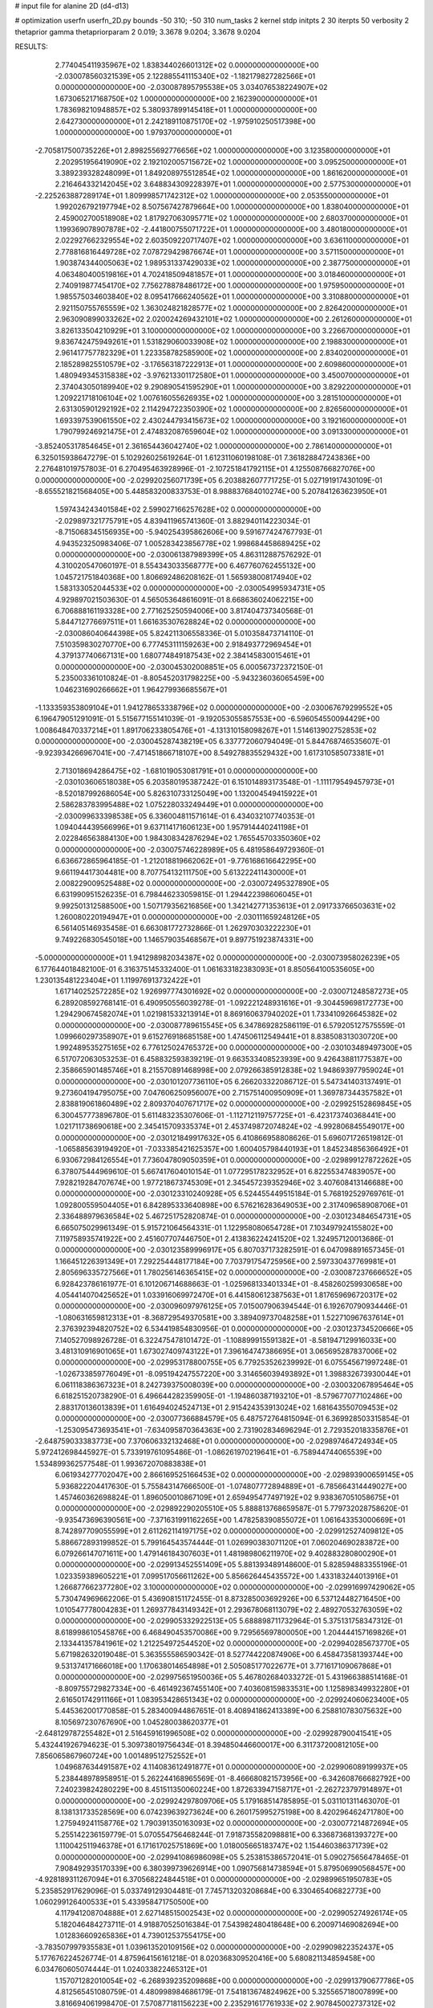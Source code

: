 # input file for alanine 2D (d4-d13)

# optimization
userfn       userfn_2D.py
bounds       -50 310; -50 310
num_tasks    2
kernel       stdp
initpts      2 30
iterpts      50
verbosity    2
thetaprior gamma
thetapriorparam 2 0.019; 3.3678 9.0204; 3.3678 9.0204



RESULTS:
  2.774045411935967E+02  1.838344026601312E+02  0.000000000000000E+00      -2.030078560321539E+05
  2.122885541115340E+02 -1.182179827282566E+01  0.000000000000000E+00      -2.030087895795538E+05
  3.034076538224907E+02  1.673065217168750E+02  1.000000000000000E+00       2.162390000000000E+01
  1.783698210948857E+02  5.380937899145418E+01  1.000000000000000E+00       2.642730000000000E+01
  2.242189110875170E+02 -1.975910250517398E+00  1.000000000000000E+00       1.979370000000000E+01
 -2.705817500735226E+01  2.898255692776656E+02  1.000000000000000E+00       3.123580000000000E+01
  2.202951956419090E+02  2.192102005715672E+02  1.000000000000000E+00       3.095250000000000E+01
  3.389239328248099E+01  1.849208975512854E+02  1.000000000000000E+00       1.861620000000000E+01
  2.216464332142045E+02  3.648834309228397E+01  1.000000000000000E+00       2.577530000000000E+01
 -2.225263887289174E+01  1.809998571742312E+02  1.000000000000000E+00       2.053550000000000E+01
  1.992026792197794E+02  8.507567427879664E+00  1.000000000000000E+00       1.838040000000000E+01
  2.459002700518908E+02  1.817927063095771E+02  1.000000000000000E+00       2.680370000000000E+01
  1.199369078907878E+02 -2.441800755071722E+01  1.000000000000000E+00       3.480180000000000E+01
  2.022927662329554E+02  2.603509220717407E+02  1.000000000000000E+00       3.636110000000000E+01
  2.778816816449728E+02  7.078729429876674E+01  1.000000000000000E+00       3.571150000000000E+01
  1.903874344005063E+02  1.989531337429033E+02  1.000000000000000E+00       2.387750000000000E+01
  4.063480400519816E+01  4.702418509481857E+01  1.000000000000000E+00       3.018460000000000E+01
  2.740919877454170E+02  7.756278878486172E+00  1.000000000000000E+00       1.975950000000000E+01
  1.985575034603840E+02  8.095417666240562E+01  1.000000000000000E+00       3.310880000000000E+01
  2.921150755765559E+02  1.363024821828577E+02  1.000000000000000E+00       2.826420000000000E+01
  2.963090899033262E+02  2.020024269432101E+02  1.000000000000000E+00       2.261260000000000E+01
  3.826133504210929E+01  3.100000000000000E+02  1.000000000000000E+00       3.226670000000000E+01
  9.836742475949261E+01  1.531829060033908E+02  1.000000000000000E+00       2.198830000000000E+01
  2.961417757782329E+01  1.223358782585900E+02  1.000000000000000E+00       2.834020000000000E+01
  2.185289825510579E+02 -3.176563187222913E+01  1.000000000000000E+00       2.609860000000000E+01
  1.480949345315838E+02 -3.976213301172580E+01  1.000000000000000E+00       3.450070000000000E+01
  2.374043050189940E+02  9.290890541595290E+01  1.000000000000000E+00       3.829220000000000E+01
  1.209221718106104E+02  1.007616055626935E+02  1.000000000000000E+00       3.281510000000000E+01
  2.631305901292192E+02  2.114294722350390E+02  1.000000000000000E+00       2.826560000000000E+01
  1.693397539061550E+02  2.430244793415673E+02  1.000000000000000E+00       3.192160000000000E+01
  1.790799246921475E+01  2.474832087659604E+02  1.000000000000000E+00       3.091330000000000E+01
 -3.852405317854645E+01  2.361654436042740E+02  1.000000000000000E+00       2.786140000000000E+01       6.325015938647279E-01  5.102926025619264E-01       1.612311060198108E-01  7.361828847243836E+00  2.276481019757803E-01  6.270495463928996E-01
 -2.107251841792115E+01  4.125508766827076E+00  0.000000000000000E+00      -2.029920256071739E+05       6.203882607771725E-01  5.027191917430109E-01      -8.655521821568405E+00  5.448583200833753E-01  8.988837684010274E+00  5.207841263623950E+01
  1.597434243401584E+02  2.599027166257628E+02  0.000000000000000E+00      -2.029897321775791E+05       4.839411965741360E-01  3.882940114223034E-01      -8.715068345156935E+00 -5.940254395862606E+00  9.591677424767793E-01  4.943523250983406E-07
  1.005283423856778E+02  1.998684458689425E+02  0.000000000000000E+00      -2.030061387989399E+05       4.863112887576292E-01  4.310020547060197E-01       8.554343033568777E+00  6.467760762455132E+00  1.045721751840368E+00  1.806692486208162E-01
  1.565938008174940E+02  1.583133052044533E+02  0.000000000000000E+00      -2.030054995934731E+05       4.929897021503630E-01  4.565053648616091E-01       8.668636024062215E+00  6.706888161193328E+00  2.771625250594006E+00  3.817404737340568E-01
  5.844712776697511E+01  1.661635307628824E+02  0.000000000000000E+00      -2.030086040644398E+05       5.824211306558336E-01  5.010358473714110E-01       7.510359830270770E+00  6.777453111159263E+00  2.918493772969454E+01  4.379137740667131E+00
  1.680774849187543E+02  2.384145830015461E+01  0.000000000000000E+00      -2.030045302008851E+05       6.000567372372150E-01  5.235003361010824E-01      -8.805452031798225E+00 -5.943236036065459E+00  1.046231690266662E+01  1.964279936685567E+01
 -1.133359353809104E+01  1.941278653338796E+02  0.000000000000000E+00      -2.030067679299552E+05       6.196479051291091E-01  5.515677155141039E-01      -9.192053055857553E+00 -6.596054550094429E+00  1.008648470337214E+01  1.891706233805476E+01
 -4.131310158098267E+01  1.514613902752853E+02  0.000000000000000E+00      -2.030045287438219E+05       6.337772060794049E-01  5.844768746535607E-01      -9.923934266967041E+00 -7.471451866718107E+00  8.549278835529432E+00  1.617310585073381E+01
  2.713018694286475E+02 -1.681019053081791E+01  0.000000000000000E+00      -2.030103606518038E+05       6.203580195387242E-01  6.151014893173548E-01      -1.111179549457973E+01 -8.520187992686054E+00  5.826310733125049E+00  1.132004549415922E+01
  2.586283783995488E+02  1.075228033249449E+01  0.000000000000000E+00      -2.030099633398538E+05       6.336004811571614E-01  6.434032107740353E-01       1.094044439566996E+01  9.637114171606123E+00  1.957914440241198E+01  2.022846563884130E+00
  1.984308342876294E+02  1.765545703350360E+02  0.000000000000000E+00      -2.030075746228989E+05       6.481958649729360E-01  6.636672865964185E-01      -1.212018819662062E+01 -9.776168616642295E+00  9.661194417304481E+00  8.707754132111750E+00
  5.613222411430000E+01  2.008229009525488E+02  0.000000000000000E+00      -2.030072495327890E+05       6.631990951526235E-01  6.798446233059815E-01       1.294422398606045E+01  9.992501312588500E+00  1.507179356216856E+00  1.342142771353613E+01
  2.091733766503631E+02  1.260080220194947E+01  0.000000000000000E+00      -2.030111659248126E+05       6.561405146935458E-01  6.663081772732866E-01       1.262970303222230E+01  9.749226830545018E+00  1.146579035468567E+01  9.897751923874331E+00
 -5.000000000000000E+01  1.941298982034387E+02  0.000000000000000E+00      -2.030073958026239E+05       6.177644018482100E-01  6.316375145332400E-01       1.061633182383093E+01  8.850564100535605E+00  1.230135481223404E+01  1.119976913732422E+01
  1.617140252572285E+02  1.926997774301692E+02  0.000000000000000E+00      -2.030071248587273E+05       6.289208592768141E-01  6.490950556039278E-01      -1.092221248931616E+01 -9.304459698172773E+00  1.294290674582074E+01  1.021981533213914E+01
  8.869160637940202E+01  1.733410926645382E+02  0.000000000000000E+00      -2.030087789615545E+05       6.347869282586119E-01  6.579205127575559E-01       1.099660297358907E+01  9.615276918685158E+00  1.474506112549441E+01  8.838508313030720E+00
  1.992489535275165E+02  6.776125024765372E+00  0.000000000000000E+00      -2.030103489497300E+05       6.517072063053253E-01  6.458832593839219E-01       9.663533408523939E+00  9.426438811775387E+00  2.358665901485746E+01  8.215570891468998E+00
  2.079266385912838E+02  1.948693977959024E+01  0.000000000000000E+00      -2.030101207736110E+05       6.266203322086712E-01  5.547341403137491E-01       9.273604194795075E+00  7.047606250956007E+00  2.715751400950909E+01  1.369787344357582E+01
  2.838819061860489E+02  2.809370407671717E+02  0.000000000000000E+00      -2.029925152869845E+05       6.300457773896780E-01  5.611483235307606E-01      -1.112712119757725E+01 -6.423173740368441E+00  1.021711738690618E+00  2.345415709335374E+01
  2.453749872074824E+02 -4.992806845549017E+00  0.000000000000000E+00      -2.030121849917632E+05       6.410866958808626E-01  5.696071726519812E-01      -1.065885639194920E+01 -7.033385421625357E+00  1.600405798440193E+01  1.845234856366492E+01
  6.930672984126554E+01  7.736047809050359E+01  0.000000000000000E+00      -2.029899127872262E+05       6.378075444969610E-01  5.667417604010154E-01       1.077295178232952E+01  6.822553474839057E+00  7.928219284707674E+00  1.977218673745309E+01
  2.345457239352946E+02  3.407608413146688E+00  0.000000000000000E+00      -2.030123310240928E+05       6.524455449515184E-01  5.768192529769761E-01       1.092800559504405E+01  6.842895333640898E+00  6.576216283649053E+00  2.317409658908706E+01
  2.336488979636584E+02  5.467251752820874E-01  0.000000000000000E+00      -2.030123484654731E+05       6.665075029961349E-01  5.915721064564331E-01       1.122958080654728E+01  7.103497924155802E+00  7.119758935741922E+00  2.451607707446750E+01
  2.413836224241520E+02  1.324957120013686E-01  0.000000000000000E+00      -2.030123589996917E+05       6.807037173282591E-01  6.047098891657345E-01       1.166451226391349E+01  7.292254448177184E+00  7.703791754725956E+00  2.597330437769981E+01
  2.805696335727566E+01  1.780256146365415E+02  0.000000000000000E+00      -2.030087237666652E+05       6.928423786161977E-01  6.101206714688663E-01      -1.025968133401334E+01 -8.458260259930658E+00  4.054414070425652E+01  1.033916069972470E+01
  6.441580612387563E+01  1.817659696720317E+02  0.000000000000000E+00      -2.030096097976125E+05       7.015007906394544E-01  6.192670790934446E-01      -1.080631659812313E+01 -8.368729549370581E+00  3.389409737048258E+01  1.522710967637614E+01
  2.376392394820752E+02  6.534419854830956E-01  0.000000000000000E+00      -2.030123734520666E+05       7.140527098926728E-01  6.322475478101472E-01      -1.108899915591382E+01 -8.581947129916033E+00  3.481310916901065E+01  1.673027409743122E+01
  7.396164747386695E+01  3.065695287837006E+02  0.000000000000000E+00      -2.029953178800755E+05       6.779253526239992E-01  6.075545671997248E-01      -1.026733859776049E+01 -8.095194247557220E+00  3.314656039493892E+01  1.398832673930044E+01
  6.061118386367323E+01  8.242739375008039E+00  0.000000000000000E+00      -2.030032067895464E+05       6.618251520738290E-01  6.496644282359905E-01      -1.194860387193210E+01 -8.579677077102486E+00  2.883170136013839E+01  1.616494024524713E+01
  2.915424353913024E+02  1.681643550709453E+02  0.000000000000000E+00      -2.030077366884579E+05       6.487572764815094E-01  6.369928503315854E-01      -1.253095473693541E+01 -7.634095870364363E+00  2.731902834696294E-01  2.729352018335876E+01
 -2.648759033383773E+00  7.370606332132468E+01  0.000000000000000E+00      -2.029897464724934E+05       5.972412698445927E-01  5.733919761095486E-01      -1.086261970219641E+01 -6.758944744065539E+00  1.534899362577548E-01  1.993672070883838E+01
  6.061934277702047E+00  2.866169525166453E+02  0.000000000000000E+00      -2.029893900659145E+05       5.936822204417630E-01  5.755843147666500E-01      -1.074807772894889E+01 -6.785664314449027E+00  1.457460362698824E-01  1.896050010867109E+01
  2.659495477497192E+02  9.938367051058675E+01  0.000000000000000E+00      -2.029892290205510E+05       5.888813768659587E-01  5.779732028758620E-01      -9.935473696390561E+00 -7.371631991162265E+00  1.478258390855072E+01  1.061643353000669E+01
  8.742897709055599E+01  2.611262114197175E+02  0.000000000000000E+00      -2.029912527409812E+05       5.886672893199852E-01  5.799164543574444E-01       1.026990383071120E+01  7.060204690283872E+00  6.079266147071611E+00  1.479146184307603E+01
  1.481989806211970E+02  9.402883280800290E+01  0.000000000000000E+00      -2.029913452551409E+05       5.881393489148600E-01  5.828594883355196E-01       1.023359389605221E+01  7.099517056611262E+00  5.856626445435572E+00  1.433183244013916E+01
  1.266877662377280E+02  3.100000000000000E+02  0.000000000000000E+00      -2.029916997429062E+05       5.730474969662206E-01  5.436908151172455E-01       8.873285003692926E+00  6.537124482716450E+00  1.010547778004283E+01  1.269377843149342E+01
  2.293678068113079E+02  2.489270532763059E+02  0.000000000000000E+00      -2.029905332922513E+05       5.688898711732964E-01  5.375131758347312E-01       8.618998610545876E+00  6.468490453570086E+00  9.729565697800050E+00  1.204444157169826E+01
  2.133441357841961E+02  1.212254972544520E+02  0.000000000000000E+00      -2.029940285673770E+05       5.671982632019048E-01  5.363555586590342E-01       8.527744220874906E+00  6.458473581393744E+00  9.531374171666018E+00  1.170638014654898E+01
  2.505085177022677E+01  3.771617109067868E+01  0.000000000000000E+00      -2.029975651950036E+05       5.467802684033272E-01  5.431966388514168E-01      -8.809755729827334E+00 -6.461492367455140E+00  7.403608159833531E+00  1.125898349932280E+01
  2.616501742911166E+01  1.083953428651343E+02  0.000000000000000E+00      -2.029924060623400E+05       5.445362001770858E-01  5.283400944867651E-01       8.408941862413389E+00  6.258810783075632E+00  8.105697230767690E+00  1.045280038620377E+01
 -2.648129787255482E+01  2.516459161996508E+02  0.000000000000000E+00      -2.029928790041541E+05       5.432441926794623E-01  5.309738019756434E-01       8.394850446600017E+00  6.311737200812105E+00  7.856065867960724E+00  1.001489512752552E+01
  1.049687634491587E+02  4.114083612491877E+01  0.000000000000000E+00      -2.029906089199937E+05       5.238448978958951E-01  5.262244168965569E-01      -8.466680821573956E+00 -6.342608766682792E+00  7.240239824280229E+00  8.451511350060224E+00
  1.872633947158717E+01 -2.262723797914897E+01  0.000000000000000E+00      -2.029924297809706E+05       5.179168514785895E-01  5.031101311463070E-01       8.138131733528569E+00  6.074239639273624E+00  6.260175995275198E+00  8.420296462471780E+00
  1.275949241158776E+02  1.790391350163093E+02  0.000000000000000E+00      -2.030077214872694E+05       5.255142236159779E-01  5.070554756468244E-01       7.918735582098881E+00  6.336873681393727E+00  1.110042511946378E+01  6.171617025751869E+00
  1.018005665183747E+02  1.154460386371739E+02  0.000000000000000E+00      -2.029941086986098E+05       5.253815386572041E-01  5.090275656478465E-01       7.908492935170339E+00  6.380399739626914E+00  1.090756814738594E+01  5.879506990568457E+00
 -4.928189311267094E+01  6.370568224844518E+01  0.000000000000000E+00      -2.029899651950783E+05       5.235852917629096E-01  5.033749129304481E-01       7.745713203208684E+00  6.330465406822773E+00  1.060299126400533E+01  5.433958471750500E+00
  4.117941208704888E+01  2.627148515002543E+02  0.000000000000000E+00      -2.029905274926174E+05       5.182046484273711E-01  4.918870525016384E-01       7.543982480418648E+00  6.200971469082694E+00  1.012836609265836E+01  4.739012537554175E+00
 -3.783507997935583E+01  1.039613520109156E+02  0.000000000000000E+00      -2.029909822352437E+05       5.177676224526774E-01  4.875964156161218E-01       8.020368309520416E+00  5.680821134859458E+00  6.034760605074444E-01  1.024033822465312E+01
  1.157071282010054E+02 -6.268939235209868E+00  0.000000000000000E+00      -2.029913790677786E+05       4.812565451080759E-01  4.480998984686179E-01       7.541813674824962E+00  5.325565718007899E+00  3.816694061998470E-01  7.570877181156223E+00
  2.235291617761933E+02  2.907845002737312E+02  0.000000000000000E+00      -2.029907834728306E+05       4.794634662240512E-01  4.521567696853116E-01       7.531338172402406E+00  5.348840317251785E+00  3.712845734470955E-01  7.366611947454047E+00